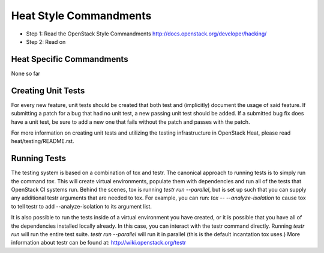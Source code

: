 Heat Style Commandments
=======================

- Step 1: Read the OpenStack Style Commandments
  http://docs.openstack.org/developer/hacking/
- Step 2: Read on

Heat Specific Commandments
--------------------------

None so far

Creating Unit Tests
-------------------
For every new feature, unit tests should be created that both test and
(implicitly) document the usage of said feature. If submitting a patch for a
bug that had no unit test, a new passing unit test should be added. If a
submitted bug fix does have a unit test, be sure to add a new one that fails
without the patch and passes with the patch.

For more information on creating unit tests and utilizing the testing
infrastructure in OpenStack Heat, please read heat/testing/README.rst.


Running Tests
-------------
The testing system is based on a combination of tox and testr. The canonical
approach to running tests is to simply run the command `tox`. This will
create virtual environments, populate them with dependencies and run all of
the tests that OpenStack CI systems run. Behind the scenes, tox is running
`testr run --parallel`, but is set up such that you can supply any additional
testr arguments that are needed to tox. For example, you can run:
`tox -- --analyze-isolation` to cause tox to tell testr to add
--analyze-isolation to its argument list.

It is also possible to run the tests inside of a virtual environment
you have created, or it is possible that you have all of the dependencies
installed locally already. In this case, you can interact with the testr
command directly. Running `testr run` will run the entire test suite. `testr
run --parallel` will run it in parallel (this is the default incantation tox
uses.) More information about testr can be found at:
http://wiki.openstack.org/testr

